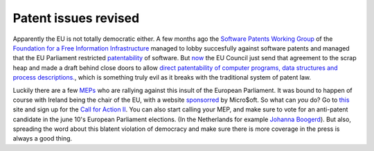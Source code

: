 Patent issues revised
=====================

.. articleMetaData::
   :Where: Dieren, The Netherlands

Apparently the EU is not totally democratic either. A few months ago the
`Software Patents Working Group`_ of the `Foundation for a Free Information
Infrastructure`_ managed to lobby succesfully against software patents and
managed that the EU Parliament restricted `patentability`_ of software. But
`now`_ the EU Council just send that agreement to the scrap heap and made a
draft behind close doors to allow `direct patentability of computer programs,
data structures and process descriptions.`_, which is something truly evil as
it breaks with the traditional system of patent law.

Luckily there are a few `MEPs`_ who are rallying against this insult of the
European Parliament. It was bound to happen of course with Ireland being the
chair of the EU, with a website `sponsorred`_ by Micro$oft. So what can *you*
do? Go to `this`_ site and sign up for the `Call for Action II`_.  You can also
start calling your MEP, and make sure to vote for an anti-patent candidate in
the june 10's European Parliament elections. (In the Netherlands for example
`Johanna Boogerd`_).  But also, spreading the word about this blatent violation
of democracy and make sure there is more coverage in the press is always a good
thing.

.. _`Software Patents Working Group`: http://swpat.ffii.org
.. _`Foundation for a Free Information Infrastructure`: http://ffii.org
.. _`patentability`: http://swpat.ffii.org/news/03/plen0924/index.en.html
.. _`now`: http://swpat.ffii.org/news/04/cons0507/index.en.html
.. _`direct patentability of computer programs, data structures and process descriptions.`: http://swpat.ffii.org/papers/europarl0309/cons0401/index.en.html#prog
.. _`MEPs`: http://swpat.ffii.org/news/04/cons0507/index.en.html#reag
.. _`sponsorred`: http://www.eu2004.ie/sitetools/sponsorship.asp
.. _`this`: http://swpat.ffii.org/group/todo/index.en.html
.. _`Call for Action II`: http://swpat.ffii.org/papers/europarl0309/demands/index.en.html
.. _`Johanna Boogerd`: http://www.johannaboogerd.nl/

